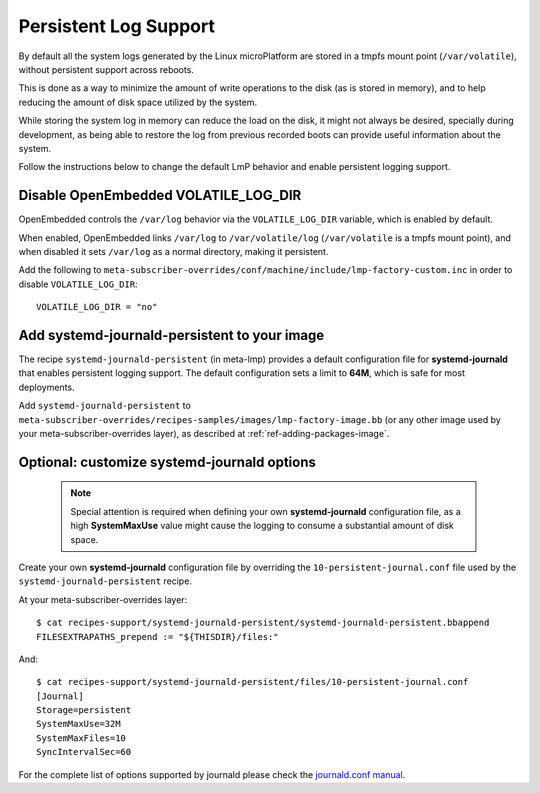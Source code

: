 .. highlight:: sh

.. _ref-linux-persistent-log:

Persistent Log Support
======================

By default all the system logs generated by the Linux microPlatform are
stored in a tmpfs mount point (``/var/volatile``), without persistent
support across reboots.

This is done as a way to minimize the amount of write operations to the
disk (as is stored in memory), and to help reducing the amount of disk
space utilized by the system.

While storing the system log in memory can reduce the load on the disk, it
might not always be desired, specially during development, as being able to
restore the log from previous recorded boots can provide useful information
about the system.

Follow the instructions below to change the default LmP behavior and enable
persistent logging support.

Disable OpenEmbedded VOLATILE_LOG_DIR
-------------------------------------

OpenEmbedded controls the ``/var/log`` behavior via the ``VOLATILE_LOG_DIR``
variable, which is enabled by default.

When enabled, OpenEmbedded links ``/var/log`` to ``/var/volatile/log``
(``/var/volatile`` is a tmpfs mount point), and when disabled it sets
``/var/log`` as a normal directory, making it persistent.

Add the following to
``meta-subscriber-overrides/conf/machine/include/lmp-factory-custom.inc``
in order to disable ``VOLATILE_LOG_DIR``::

  VOLATILE_LOG_DIR = "no"

Add systemd-journald-persistent to your image
---------------------------------------------

The recipe ``systemd-journald-persistent`` (in meta-lmp) provides a default
configuration file for **systemd-journald** that enables persistent logging
support. The default configuration sets a limit to **64M**, which is safe for
most deployments.

Add ``systemd-journald-persistent`` to
``meta-subscriber-overrides/recipes-samples/images/lmp-factory-image.bb``
(or any other image used by your meta-subscriber-overrides layer), as
described at :ref:`ref-adding-packages-image`.

Optional: customize systemd-journald options
--------------------------------------------

 .. note::

  Special attention is required when defining your own **systemd-journald**
  configuration file, as a high **SystemMaxUse** value might cause the
  logging to consume a substantial amount of disk space.

Create your own **systemd-journald** configuration file by overriding
the ``10-persistent-journal.conf`` file used by the
``systemd-journald-persistent`` recipe.

At your meta-subscriber-overrides layer::

  $ cat recipes-support/systemd-journald-persistent/systemd-journald-persistent.bbappend
  FILESEXTRAPATHS_prepend := "${THISDIR}/files:"

And::

  $ cat recipes-support/systemd-journald-persistent/files/10-persistent-journal.conf
  [Journal]
  Storage=persistent
  SystemMaxUse=32M
  SystemMaxFiles=10
  SyncIntervalSec=60

For the complete list of options supported by journald please check the
`journald.conf manual`_.

.. _journald.conf manual: https://www.freedesktop.org/software/systemd/man/journald.conf.html
